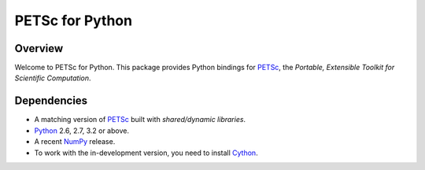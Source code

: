 ================
PETSc for Python
================

Overview
--------

Welcome to PETSc for Python. This package provides Python bindings for
PETSc_, the *Portable, Extensible Toolkit for Scientific Computation*.

Dependencies
------------

* A matching version of PETSc_  built with *shared/dynamic libraries*.

* Python_ 2.6, 2.7, 3.2 or above.

* A recent NumPy_ release.

* To work with the in-development version, you need to install Cython_.

.. _PETSc:  http://www.mcs.anl.gov/petsc/
.. _Python: http://www.python.org
.. _NumPy:  http://www.numpy.org
.. _Cython: http://www.cython.org
